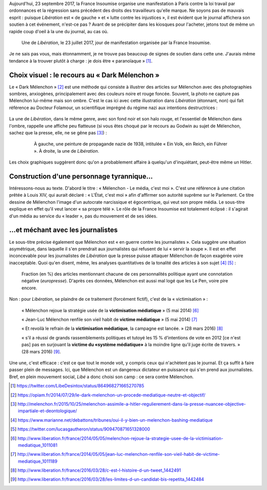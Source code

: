 .. title: En plein mouvement social, Libé choisit son camp : ce sera contre Mélenchon
.. slug: en-plein-mouvement-social-libe-choisit-son-camp-ce-sera-contre-melenchon
.. date: 2017-09-23 09:16:29 UTC+02:00
.. tags: médias,OPIAM
.. category: politique
.. link: 
.. description: 
.. type: text
.. previewimage: /images/23septembre/une.jpg

Aujourd'hui, 23 septembre 2017, la France Insoumise organise une manifestation à Paris contre la loi travail par ordonnances et la régression sans précédent des droits des travailleurs qu'elle marque. Ne soyons pas de mauvais esprit : puisque *Libération* est « de gauche » et « lutte contre les injustices », il est évident  que le journal affichera son soutien à cet événement, n'est-ce pas ? Avant de se précipiter dans les kiosques pour l'acheter, jetons tout de même un rapide coup d'oeil à la une du journal, au cas où.

.. TEASER_END



.. figure:: /images/23septembre/une.jpg

     Une de *Libération*, le 23 juillet 2017, jour de manifestation organisée par la France Insoumise.

Je ne sais pas vous, mais étonnamment, je ne trouve pas beaucoup de signes de soutien dans cette une. J'aurais même tendance à la trouver plutôt à charge : je dois être « paranoïaque » [#]_.

Choix visuel : le recours au « Dark Mélenchon »
===============================================

Le « Dark Mélenchon » [#]_ est une méthode qui consiste à illustrer des articles sur Mélenchon avec des photographies sombres, anxiogènes, principalement avec des couleurs noire et rouge foncée. Souvent, la photo ne capture pas Mélenchon lui-même mais son ombre. C'est le cas ici avec cette illustration dans *Libération* (étonnant, non) qui fait référence au Docteur Folamour, un scientifique imprégné du régime nazi aux intentions destructrices :
  
  .. figure:: /images/23septembre/folamour.jpg

La une de *Libération*, dans le même genre, avec son fond noir et son halo rouge, et l'essentiel de Mélenchon dans l'ombre, rappelle une affiche peu flatteuse (si vous êtes choqué par le recours au Godwin au sujet de Mélenchon, sachez que la presse, elle, ne se gêne pas [#]_) :

  .. figure:: /images/23septembre/comparaison.png

     À gauche, une peinture de propagande nazie de 1938, intitulée « Ein Volk, ein Reich, ein Führer ». À droite, la une de *Libération*.

Les choix graphiques suggèrent donc qu'on a probablement affaire à quelqu'un d'inquiétant, peut-être même un Hitler.

Construction d'une personnage tyrannique...
===========================================

Intéressons-nous au texte. D'abord le titre : « Mélenchon - Le média, c'est moi ». C'est une référence à une citation prêtée à Louis XIV, qui aurait déclaré : « L'État, c'est moi » afin d'affirmer son autorité suprême sur le Parlement. Ce titre dessine de Mélenchon l'image d'un autocrate narcissique et égocentrique, qui veut son propre média. Le sous-titre explique en effet qu'il veut lancer « sa propre télé ». Le rôle de la France Insoumise est totalement éclipsé : il s'agirait d'un média au service du « leader », pas du mouvement et de ses idées.

...et méchant avec les journalistes
==========================================

Le sous-titre précise également que Mélenchon est « en guerre contre les journalistes ». Cela suggère une situation asymétrique, dans laquelle il s'en prendrait aux journalistes qui refusent de lui « servir la soupe ». Il est en effet inconcevable pour les journalistes de *Libération* que la presse puisse attaquer Mélenchon de façon exagérée voire inacceptable. Quoi qu'en disent, même, les analyses quantitatives de la tonalité des articles à son sujet [#]_ [#]_ :

.. figure:: /images/negative_fraction.jpg

   Fraction (en %) des articles mentionnant chacune de ces personnalités politique ayant une connotation négative (*europresse*). D'après ces données, Mélenchon est aussi mal logé que les Le Pen, voire pire encore.

Non : pour *Libération*, se plaindre de ce traitement (forcément fictif), c'est de la « victimisation » :

  « Mélenchon rejoue la stratégie usée de la **victimisation médiatique** » (5 mai 2014) [#]_

  « Jean-Luc Mélenchon renfile son vieil habit de **victime médiatique**  » (5 mai 2014) [#]_

  « Et revoilà le refrain de la **victimisation médiatique**, la campagne est lancée. » (28 mars 2016) [#]_ 

  « s’il a réussi de grands rassemblements politiques et tutoyé les 15 % d’intentions de vote en 2012 [ce n'est pas] pas en surjouant la **victime du «système médiatique»** à la moindre ligne qu’il juge écrite de travers. » (28 mars 2016) [#]_.

Une une, c'est efficace : c'est ce que tout le monde voit, y compris ceux qui n'achètent pas le journal. Et ça suffit à faire passer plein de messages. Ici, que Mélenchon est un dangereux dictateur en puissance qui s'en prend aux journalistes. Bref, en plein mouvement social, *Libé* a donc choisi son camp : ce sera contre Mélenchon.

.. [#] https://twitter.com/LibeDesintox/status/864968271665270785
.. [#] https://opiam.fr/2014/07/29/le-dark-melenchon-un-procede-mediatique-neutre-et-objectif/
.. [#] http://melenchon.fr/2015/10/25/melenchon-assimile-a-hitler-regulierement-dans-la-presse-nuancee-objective-impartiale-et-deontologique/
.. [#] https://www.marianne.net/debattons/tribunes/oui-il-y-bien-un-melenchon-bashing-mediatique
.. [#] https://twitter.com/lucasgautheron/status/909470871651328000
.. [#] http://www.liberation.fr/france/2014/05/05/melenchon-rejoue-la-strategie-usee-de-la-victimisation-mediatique_1011081
.. [#] http://www.liberation.fr/france/2014/05/05/jean-luc-melenchon-renfile-son-vieil-habit-de-victime-mediatique_1011189
.. [#] http://www.liberation.fr/france/2016/03/28/c-est-l-histoire-d-un-tweet_1442491
.. [#] http://www.liberation.fr/france/2016/03/28/les-limites-d-un-candidat-bis-repetita_1442484
